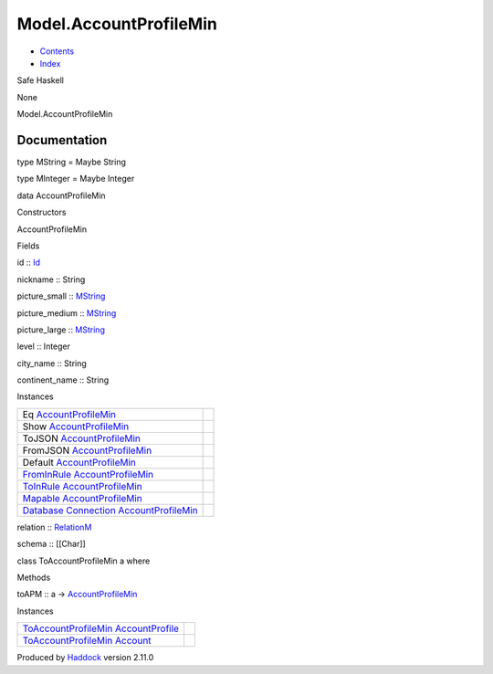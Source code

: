 =======================
Model.AccountProfileMin
=======================

-  `Contents <index.html>`__
-  `Index <doc-index.html>`__

 

Safe Haskell

None

Model.AccountProfileMin

Documentation
=============

type MString = Maybe String

type MInteger = Maybe Integer

data AccountProfileMin

Constructors

AccountProfileMin

 

Fields

id :: `Id <Model-General.html#t:Id>`__
     
nickname :: String
     
picture\_small :: `MString <Model-AccountProfileMin.html#t:MString>`__
     
picture\_medium :: `MString <Model-AccountProfileMin.html#t:MString>`__
     
picture\_large :: `MString <Model-AccountProfileMin.html#t:MString>`__
     
level :: Integer
     
city\_name :: String
     
continent\_name :: String
     

Instances

+--------------------------------------------------------------------------------------------------------------------------------------------------------------------------------+-----+
| Eq `AccountProfileMin <Model-AccountProfileMin.html#t:AccountProfileMin>`__                                                                                                    |     |
+--------------------------------------------------------------------------------------------------------------------------------------------------------------------------------+-----+
| Show `AccountProfileMin <Model-AccountProfileMin.html#t:AccountProfileMin>`__                                                                                                  |     |
+--------------------------------------------------------------------------------------------------------------------------------------------------------------------------------+-----+
| ToJSON `AccountProfileMin <Model-AccountProfileMin.html#t:AccountProfileMin>`__                                                                                                |     |
+--------------------------------------------------------------------------------------------------------------------------------------------------------------------------------+-----+
| FromJSON `AccountProfileMin <Model-AccountProfileMin.html#t:AccountProfileMin>`__                                                                                              |     |
+--------------------------------------------------------------------------------------------------------------------------------------------------------------------------------+-----+
| Default `AccountProfileMin <Model-AccountProfileMin.html#t:AccountProfileMin>`__                                                                                               |     |
+--------------------------------------------------------------------------------------------------------------------------------------------------------------------------------+-----+
| `FromInRule <Data-InRules.html#t:FromInRule>`__ `AccountProfileMin <Model-AccountProfileMin.html#t:AccountProfileMin>`__                                                       |     |
+--------------------------------------------------------------------------------------------------------------------------------------------------------------------------------+-----+
| `ToInRule <Data-InRules.html#t:ToInRule>`__ `AccountProfileMin <Model-AccountProfileMin.html#t:AccountProfileMin>`__                                                           |     |
+--------------------------------------------------------------------------------------------------------------------------------------------------------------------------------+-----+
| `Mapable <Model-General.html#t:Mapable>`__ `AccountProfileMin <Model-AccountProfileMin.html#t:AccountProfileMin>`__                                                            |     |
+--------------------------------------------------------------------------------------------------------------------------------------------------------------------------------+-----+
| `Database <Model-General.html#t:Database>`__ `Connection <Data-SqlTransaction.html#t:Connection>`__ `AccountProfileMin <Model-AccountProfileMin.html#t:AccountProfileMin>`__   |     |
+--------------------------------------------------------------------------------------------------------------------------------------------------------------------------------+-----+

relation :: `RelationM <Data-Relation.html#t:RelationM>`__

schema :: [[Char]]

class ToAccountProfileMin a where

Methods

toAPM :: a ->
`AccountProfileMin <Model-AccountProfileMin.html#t:AccountProfileMin>`__

Instances

+------------------------------------------------------------------------------------------------------------------------------------------------+-----+
| `ToAccountProfileMin <Model-AccountProfileMin.html#t:ToAccountProfileMin>`__ `AccountProfile <Model-AccountProfile.html#t:AccountProfile>`__   |     |
+------------------------------------------------------------------------------------------------------------------------------------------------+-----+
| `ToAccountProfileMin <Model-AccountProfileMin.html#t:ToAccountProfileMin>`__ `Account <Model-Account.html#t:Account>`__                        |     |
+------------------------------------------------------------------------------------------------------------------------------------------------+-----+

Produced by `Haddock <http://www.haskell.org/haddock/>`__ version 2.11.0
